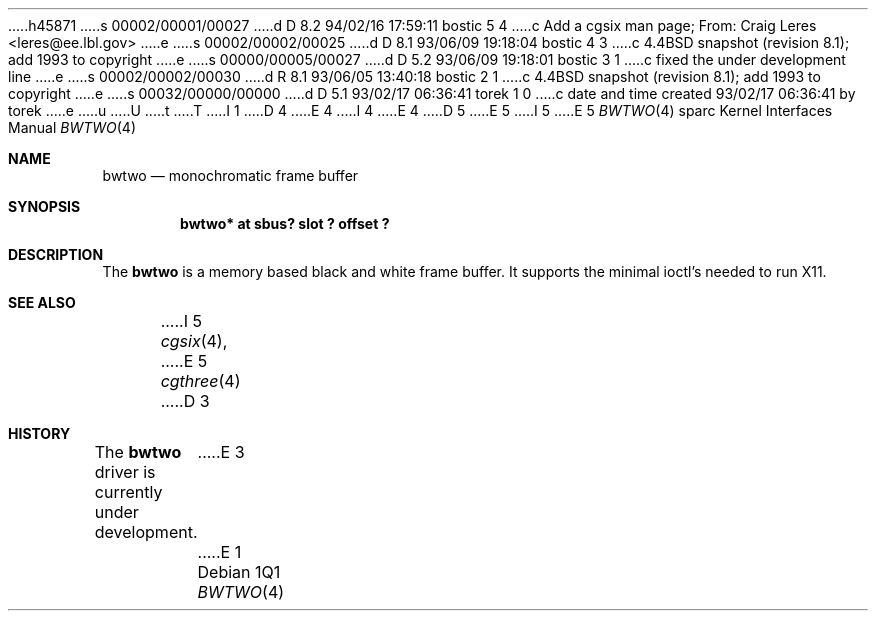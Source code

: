 h45871
s 00002/00001/00027
d D 8.2 94/02/16 17:59:11 bostic 5 4
c Add a cgsix man page; From: Craig Leres <leres@ee.lbl.gov>
e
s 00002/00002/00025
d D 8.1 93/06/09 19:18:04 bostic 4 3
c 4.4BSD snapshot (revision 8.1); add 1993 to copyright
e
s 00000/00005/00027
d D 5.2 93/06/09 19:18:01 bostic 3 1
c fixed the under development line
e
s 00002/00002/00030
d R 8.1 93/06/05 13:40:18 bostic 2 1
c 4.4BSD snapshot (revision 8.1); add 1993 to copyright
e
s 00032/00000/00000
d D 5.1 93/02/17 06:36:41 torek 1 0
c date and time created 93/02/17 06:36:41 by torek
e
u
U
t
T
I 1
D 4
.\" Copyright 1992 The Regents of the University of California.
.\" All rights reserved.
E 4
I 4
.\" Copyright (c) 1992, 1993
.\"	The Regents of the University of California.  All rights reserved.
E 4
.\"
.\" This software was developed by the Computer Systems Engineering group
.\" at Lawrence Berkeley Laboratory under DARPA contract BG 91-66 and
.\" contributed to Berkeley.
.\"
.\" %sccs.include.redist.roff%
.\"
.\"     %W% (Berkeley) %G%
.\"
D 5
.\" from: $Header: bwtwo.4,v 1.1 92/10/13 05:28:26 leres Exp $
E 5
I 5
.\" from: $Header: bwtwo.4,v 1.3 94/02/03 20:42:13 leres Exp $
E 5
.\"
.Dd %Q%
.Dt BWTWO 4 sparc
.Os
.Sh NAME
.Nm bwtwo
.Nd monochromatic frame buffer
.Sh SYNOPSIS
.Cd "bwtwo* at sbus? slot ? offset ?"
.Sh DESCRIPTION
The 
.Nm
is a memory based black and white frame buffer.
It supports the minimal ioctl's needed to run X11.
.Sh SEE ALSO
I 5
.Xr cgsix 4 ,
E 5
.Xr cgthree 4
D 3
.Sh HISTORY
The
.Nm
driver is
.Ud
E 3
E 1
